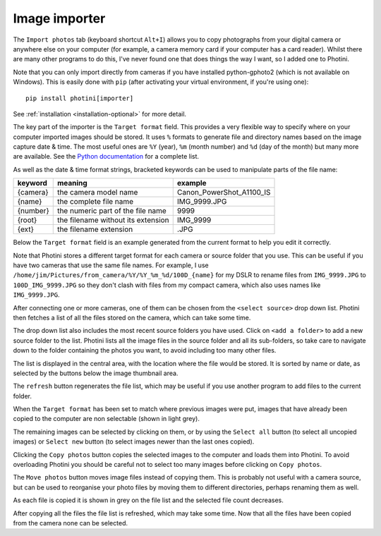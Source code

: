 .. This is part of the Photini documentation.
   Copyright (C)  2012-24  Jim Easterbrook.
   See the file ../DOC_LICENSE.txt for copying conditions.

Image importer
==============

The ``Import photos`` tab (keyboard shortcut ``Alt+I``) allows you to copy photographs from your digital camera or anywhere else on your computer (for example, a camera memory card if your computer has a card reader).
Whilst there are many other programs to do this, I've never found one that does things the way I want, so I added one to Photini.

Note that you can only import directly from cameras if you have installed python-gphoto2 (which is not available on Windows).
This is easily done with ``pip`` (after activating your virtual environment, if you're using one)::

    pip install photini[importer]

See :ref:`installation <installation-optional>` for more detail.

The key part of the importer is the ``Target format`` field.
This provides a very flexible way to specify where on your computer imported images should be stored.
It uses ``%`` formats to generate file and directory names based on the image capture date & time.
The most useful ones are ``%Y`` (year), ``%m`` (month number) and ``%d`` (day of the month) but many more are available.
See the `Python documentation <https://docs.python.org/2/library/datetime.html#strftime-strptime-behavior>`_ for a complete list.

As well as the date & time format strings, bracketed keywords can be used to manipulate parts of the file name:

========  ==================================  =======
keyword   meaning                             example
========  ==================================  =======
{camera}  the camera model name               Canon_PowerShot_A1100_IS
{name}    the complete file name              IMG_9999.JPG
{number}  the numeric part of the file name   9999
{root}    the filename without its extension  IMG_9999
{ext}     the filename extension              .JPG
========  ==================================  =======

Below the ``Target format`` field is an example generated from the current format to help you edit it correctly.

Note that Photini stores a different target format for each camera or source folder that you use.
This can be useful if you have two cameras that use the same file names.
For example, I use ``/home/jim/Pictures/from_camera/%Y/%Y_%m_%d/100D_{name}`` for my DSLR to rename files from ``IMG_9999.JPG`` to ``100D_IMG_9999.JPG`` so they don't clash with files from my compact camera, which also uses names like ``IMG_9999.JPG``.

.. image:: ../images/screenshot_180.png

After connecting one or more cameras, one of them can be chosen from the ``<select source>`` drop down list.
Photini then fetches a list of all the files stored on the camera, which can take some time.

The drop down list also includes the most recent source folders you have used.
Click on ``<add a folder>`` to add a new source folder to the list.
Photini lists all the image files in the source folder and all its sub-folders, so take care to navigate down to the folder containing the photos you want, to avoid including too many other files.

The list is displayed in the central area, with the location where the file would be stored.
It is sorted by name or date, as selected by the buttons below the image thumbnail area. 

.. image:: ../images/screenshot_181.png

The ``refresh`` button regenerates the file list, which may be useful if you use another program to add files to the current folder.

When the ``Target format`` has been set to match where previous images were put, images that have already been copied to the computer are non selectable (shown in light grey).

.. image:: ../images/screenshot_182.png

The remaining images can be selected by clicking on them, or by using the ``Select all`` button (to select all uncopied images) or ``Select new`` button (to select images newer than the last ones copied).

.. image:: ../images/screenshot_183.png

Clicking the ``Copy photos`` button copies the selected images to the computer and loads them into Photini.
To avoid overloading Photini you should be careful not to select too many images before clicking on ``Copy photos``.

The ``Move photos`` button moves image files instead of copying them.
This is probably not useful with a camera source, but can be used to reorganise your photo files by moving them to different directories, perhaps renaming them as well.

.. image:: ../images/screenshot_184.png

As each file is copied it is shown in grey on the file list and the selected file count decreases.

.. image:: ../images/screenshot_185.png

After copying all the files the file list is refreshed, which may take some time.
Now that all the files have been copied from the camera none can be selected.
